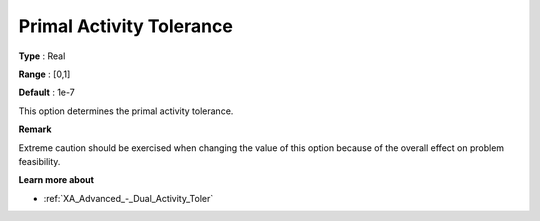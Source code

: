 .. _XA_Advanced_-_Primal_Activity_Tol:


Primal Activity Tolerance
=========================



**Type** :	Real	

**Range** :	[0,1]	

**Default** :	1e-7	



This option determines the primal activity tolerance.



**Remark** 

Extreme caution should be exercised when changing the value of this option because of the overall effect on problem feasibility.



**Learn more about** 

*	:ref:`XA_Advanced_-_Dual_Activity_Toler`  



